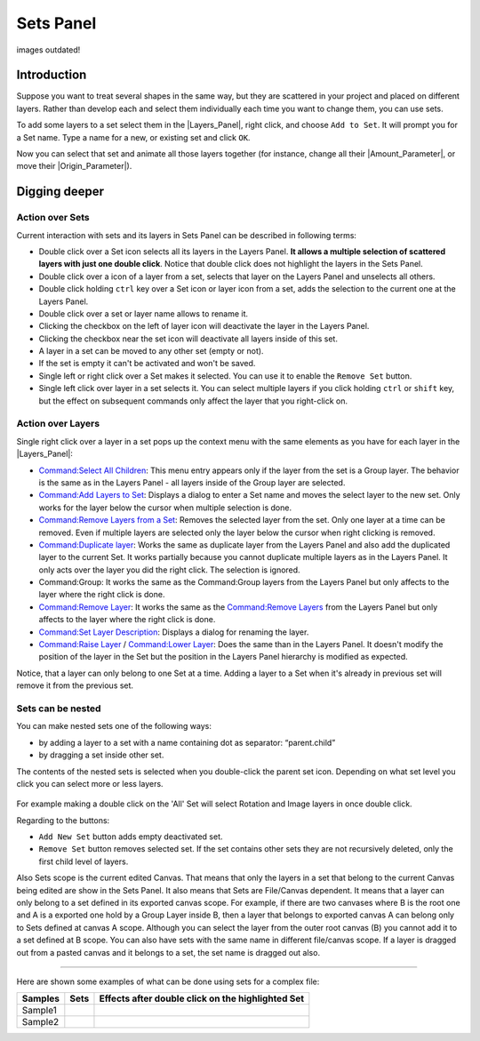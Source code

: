 .. _panel_sets:

########################
    Sets Panel
########################

.. figure:: panel_sets_dat/Set_icon.png
   :alt: Set_icon.png
   :width: 64px

images outdated!

.. _panel_sets  Introduction:

Introduction
============

Suppose you want to treat several shapes in the same way, but they are
scattered in your project and placed on different layers. Rather than
develop each and select them individually each time you want to change
them, you can use sets. 

|Set\_Panel.png| 

To add some layers to a set
select them in the |Layers_Panel|, right click, and
choose ``Add to Set``. It will prompt you for a Set name. Type a name
for a new, or existing set and click ``OK``.

Now you can select that set and animate all those layers together (for
instance, change all their |Amount_Parameter|, or move their
|Origin_Parameter|).

.. _panel_sets  Digging deeper:

Digging deeper
==============

.. _panel_sets  Action over Sets:

Action over Sets
----------------

Current interaction with sets and its layers in Sets Panel can be
described in following terms:

-  Double click over a Set icon selects all its layers in the Layers
   Panel. **It allows a multiple selection of scattered layers with just
   one double click**. Notice that double click does not highlight the
   layers in the Sets Panel.
-  Double click over a icon of a layer from a set, selects that layer on
   the Layers Panel and unselects all others.
-  Double click holding ``ctrl`` key over a Set icon or layer icon from
   a set, adds the selection to the current one at the Layers Panel.
-  Double click over a set or layer name allows to rename it.
-  Clicking the checkbox on the left of layer icon will deactivate the
   layer in the Layers Panel.
-  Clicking the checkbox near the set icon will deactivate all layers
   inside of this set.
-  A layer in a set can be moved to any other set (empty or not).
-  If the set is empty it can't be activated and won't be saved.
-  Single left or right click over a Set makes it selected. You can use
   it to enable the ``Remove Set`` button.
-  Single left click over layer in a set selects it. You can select
   multiple layers if you click holding ``ctrl`` or ``shift`` key, but
   the effect on subsequent commands only affect the layer that you
   right-click on.

.. _panel_sets  Action over Layers:

Action over Layers
------------------

Single right click over a layer in a set pops up the context menu with
the same elements as you have for each layer in the |Layers_Panel|:

-  `Command:Select All Children <Command:Select_All_Children>`__: This
   menu entry appears only if the layer from the set is a Group layer.
   The behavior is the same as in the Layers Panel - all layers inside
   of the Group layer are selected.
-  `Command:Add Layers to Set <Command:Add_Layers_to_Set>`__: Displays a
   dialog to enter a Set name and moves the select layer to the new set.
   Only works for the layer below the cursor when multiple selection is
   done.
-  `Command:Remove Layers from a
   Set <Command:Remove_Layers_from_a_Set>`__: Removes the selected layer
   from the set. Only one layer at a time can be removed. Even if
   multiple layers are selected only the layer below the cursor when
   right clicking is removed.
-  `Command:Duplicate layer <Command:Duplicate_layer>`__: Works the same
   as duplicate layer from the Layers Panel and also add the duplicated
   layer to the current Set. It works partially because you cannot
   duplicate multiple layers as in the Layers Panel. It only acts over
   the layer you did the right click. The selection is ignored.
-  Command:Group: It works the same as the Command:Group layers from the
   Layers Panel but only affects to the layer where the right click is
   done.
-  `Command:Remove Layer <Command:Remove_Layer>`__: It works the same as
   the `Command:Remove Layers <Command:Remove_Layers>`__ from the Layers
   Panel but only affects to the layer where the right click is done.
-  `Command:Set Layer Description <Command:Set_Layer_Description>`__:
   Displays a dialog for renaming the layer.
-  `Command:Raise Layer <Command:Raise_Layer>`__ / `Command:Lower
   Layer <Command:Lower_Layer>`__: Does the same than in the Layers
   Panel. It doesn't modify the position of the layer in the Set but the
   position in the Layers Panel hierarchy is modified as expected.

Notice, that a layer can only belong to one Set at a time. Adding a
layer to a Set when it's already in previous set will remove it from the
previous set.

.. _panel_sets  Sets can be nested:

Sets can be nested
------------------

You can make nested sets one of the following ways:

-  by adding a layer to a set with a name containing dot as separator:
   “parent.child”
-  by dragging a set inside other set.

The contents of the nested sets is selected when you double-click the
parent set icon. Depending on what set level you click you can select
more or less layers.

.. figure:: panel_sets_dat/Groups_panel_nested_groups.png
   :alt: Groups_panel_nested_groups.png

  
For example making a double click on the 'All' Set will select Rotation
and Image layers in once double click.

Regarding to the buttons:

-  ``Add New Set`` button adds empty deactivated set.
-  ``Remove Set`` button removes selected set. If the set contains other
   sets they are not recursively deleted, only the first child level of
   layers.

Also Sets scope is the current edited Canvas. That means that only the
layers in a set that belong to the current Canvas being edited are show
in the Sets Panel. It also means that Sets are File/Canvas dependent. It
means that a layer can only belong to a set defined in its exported
canvas scope. For example, if there are two canvases where B is the root
one and A is a exported one hold by a Group Layer inside B, then a layer
that belongs to exported canvas A can belong only to Sets defined at
canvas A scope. Although you can select the layer from the outer root
canvas (B) you cannot add it to a set defined at B scope. You can also
have sets with the same name in different file/canvas scope. If a layer
is dragged out from a pasted canvas and it belongs to a set, the set
name is dragged out also.

.. figure:: panel_sets_dat/Groups_panel_exported_canvas_group.png
   :alt: Groups_panel_exported_canvas_group.png

.. _panel_sets   :

 
--------------

Here are shown some examples of what can be done using sets for a
complex file:

+---------------+--------------------------------------------------------+--------------------------------------------------------+
| **Samples**   | **Sets**                                               | **Effects after double click on the highlighted Set**  |
+---------------+--------------------------------------------------------+--------------------------------------------------------+
|  Sample1      | |Groups_sample1.png|                                   | |Groups_sample1_doubleclick_effect.png|                |
+---------------+--------------------------------------------------------+--------------------------------------------------------+
|  Sample2      | |Groups_sample2.png|                                   | |Groups_sample2_doubleclick_effect.png|                |
+---------------+--------------------------------------------------------+--------------------------------------------------------+


.. |Set_Panel.png| image:: panel_sets_dat/Set_Panel.png
.. |Groups_sample1.png|  image:: panel_sets_dat/Groups_sample1.png
.. |Groups_sample2.png|  image:: panel_sets_dat/Groups_sample2.png
.. |Groups_sample1_doubleclick_effect.png| image:: panel_sets_dat/ Groups_sample1_doubleclick_effect.png
.. |Groups_sample2_doubleclick_effect.png| image:: panel_sets_dat/ Groups_sample2_doubleclick_effect.png 
   

